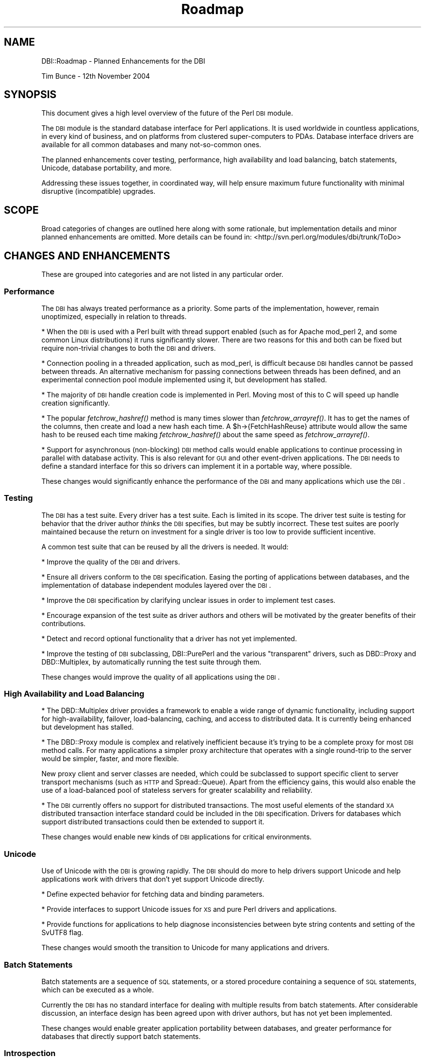 .\" Automatically generated by Pod::Man 2.22 (Pod::Simple 3.07)
.\"
.\" Standard preamble:
.\" ========================================================================
.de Sp \" Vertical space (when we can't use .PP)
.if t .sp .5v
.if n .sp
..
.de Vb \" Begin verbatim text
.ft CW
.nf
.ne \\$1
..
.de Ve \" End verbatim text
.ft R
.fi
..
.\" Set up some character translations and predefined strings.  \*(-- will
.\" give an unbreakable dash, \*(PI will give pi, \*(L" will give a left
.\" double quote, and \*(R" will give a right double quote.  \*(C+ will
.\" give a nicer C++.  Capital omega is used to do unbreakable dashes and
.\" therefore won't be available.  \*(C` and \*(C' expand to `' in nroff,
.\" nothing in troff, for use with C<>.
.tr \(*W-
.ds C+ C\v'-.1v'\h'-1p'\s-2+\h'-1p'+\s0\v'.1v'\h'-1p'
.ie n \{\
.    ds -- \(*W-
.    ds PI pi
.    if (\n(.H=4u)&(1m=24u) .ds -- \(*W\h'-12u'\(*W\h'-12u'-\" diablo 10 pitch
.    if (\n(.H=4u)&(1m=20u) .ds -- \(*W\h'-12u'\(*W\h'-8u'-\"  diablo 12 pitch
.    ds L" ""
.    ds R" ""
.    ds C` ""
.    ds C' ""
'br\}
.el\{\
.    ds -- \|\(em\|
.    ds PI \(*p
.    ds L" ``
.    ds R" ''
'br\}
.\"
.\" Escape single quotes in literal strings from groff's Unicode transform.
.ie \n(.g .ds Aq \(aq
.el       .ds Aq '
.\"
.\" If the F register is turned on, we'll generate index entries on stderr for
.\" titles (.TH), headers (.SH), subsections (.SS), items (.Ip), and index
.\" entries marked with X<> in POD.  Of course, you'll have to process the
.\" output yourself in some meaningful fashion.
.ie \nF \{\
.    de IX
.    tm Index:\\$1\t\\n%\t"\\$2"
..
.    nr % 0
.    rr F
.\}
.el \{\
.    de IX
..
.\}
.\"
.\" Accent mark definitions (@(#)ms.acc 1.5 88/02/08 SMI; from UCB 4.2).
.\" Fear.  Run.  Save yourself.  No user-serviceable parts.
.    \" fudge factors for nroff and troff
.if n \{\
.    ds #H 0
.    ds #V .8m
.    ds #F .3m
.    ds #[ \f1
.    ds #] \fP
.\}
.if t \{\
.    ds #H ((1u-(\\\\n(.fu%2u))*.13m)
.    ds #V .6m
.    ds #F 0
.    ds #[ \&
.    ds #] \&
.\}
.    \" simple accents for nroff and troff
.if n \{\
.    ds ' \&
.    ds ` \&
.    ds ^ \&
.    ds , \&
.    ds ~ ~
.    ds /
.\}
.if t \{\
.    ds ' \\k:\h'-(\\n(.wu*8/10-\*(#H)'\'\h"|\\n:u"
.    ds ` \\k:\h'-(\\n(.wu*8/10-\*(#H)'\`\h'|\\n:u'
.    ds ^ \\k:\h'-(\\n(.wu*10/11-\*(#H)'^\h'|\\n:u'
.    ds , \\k:\h'-(\\n(.wu*8/10)',\h'|\\n:u'
.    ds ~ \\k:\h'-(\\n(.wu-\*(#H-.1m)'~\h'|\\n:u'
.    ds / \\k:\h'-(\\n(.wu*8/10-\*(#H)'\z\(sl\h'|\\n:u'
.\}
.    \" troff and (daisy-wheel) nroff accents
.ds : \\k:\h'-(\\n(.wu*8/10-\*(#H+.1m+\*(#F)'\v'-\*(#V'\z.\h'.2m+\*(#F'.\h'|\\n:u'\v'\*(#V'
.ds 8 \h'\*(#H'\(*b\h'-\*(#H'
.ds o \\k:\h'-(\\n(.wu+\w'\(de'u-\*(#H)/2u'\v'-.3n'\*(#[\z\(de\v'.3n'\h'|\\n:u'\*(#]
.ds d- \h'\*(#H'\(pd\h'-\w'~'u'\v'-.25m'\f2\(hy\fP\v'.25m'\h'-\*(#H'
.ds D- D\\k:\h'-\w'D'u'\v'-.11m'\z\(hy\v'.11m'\h'|\\n:u'
.ds th \*(#[\v'.3m'\s+1I\s-1\v'-.3m'\h'-(\w'I'u*2/3)'\s-1o\s+1\*(#]
.ds Th \*(#[\s+2I\s-2\h'-\w'I'u*3/5'\v'-.3m'o\v'.3m'\*(#]
.ds ae a\h'-(\w'a'u*4/10)'e
.ds Ae A\h'-(\w'A'u*4/10)'E
.    \" corrections for vroff
.if v .ds ~ \\k:\h'-(\\n(.wu*9/10-\*(#H)'\s-2\u~\d\s+2\h'|\\n:u'
.if v .ds ^ \\k:\h'-(\\n(.wu*10/11-\*(#H)'\v'-.4m'^\v'.4m'\h'|\\n:u'
.    \" for low resolution devices (crt and lpr)
.if \n(.H>23 .if \n(.V>19 \
\{\
.    ds : e
.    ds 8 ss
.    ds o a
.    ds d- d\h'-1'\(ga
.    ds D- D\h'-1'\(hy
.    ds th \o'bp'
.    ds Th \o'LP'
.    ds ae ae
.    ds Ae AE
.\}
.rm #[ #] #H #V #F C
.\" ========================================================================
.\"
.IX Title "Roadmap 3"
.TH Roadmap 3 "2005-03-25" "perl v5.10.1" "User Contributed Perl Documentation"
.\" For nroff, turn off justification.  Always turn off hyphenation; it makes
.\" way too many mistakes in technical documents.
.if n .ad l
.nh
.SH "NAME"
DBI::Roadmap \- Planned Enhancements for the DBI
.PP
Tim Bunce \- 12th November 2004
.SH "SYNOPSIS"
.IX Header "SYNOPSIS"
This document gives a high level overview of the future of the Perl
\&\s-1DBI\s0 module.
.PP
The \s-1DBI\s0 module is the standard database interface for Perl applications.
It is used worldwide in countless applications, in every kind of
business, and on platforms from clustered super-computers to PDAs.
Database interface drivers are available for all common databases
and many not-so-common ones.
.PP
The planned enhancements cover testing, performance, high availability
and load balancing, batch statements, Unicode, database portability,
and more.
.PP
Addressing these issues together, in coordinated way, will help
ensure maximum future functionality with minimal disruptive
(incompatible) upgrades.
.SH "SCOPE"
.IX Header "SCOPE"
Broad categories of changes are outlined here along with some
rationale, but implementation details and minor planned enhancements
are omitted.  More details can be found in:
<http://svn.perl.org/modules/dbi/trunk/ToDo>
.SH "CHANGES AND ENHANCEMENTS"
.IX Header "CHANGES AND ENHANCEMENTS"
These are grouped into categories and are not listed in any particular order.
.SS "Performance"
.IX Subsection "Performance"
The \s-1DBI\s0 has always treated performance as a priority. Some parts
of the implementation, however, remain unoptimized, especially in
relation to threads.
.PP
* When the \s-1DBI\s0 is used with a Perl built with thread support enabled
(such as for Apache mod_perl 2, and some common Linux distributions)
it runs significantly slower. There are two reasons for this and
both can be fixed but require non-trivial changes to both the \s-1DBI\s0
and drivers.
.PP
* Connection pooling in a threaded application, such as mod_perl,
is difficult because \s-1DBI\s0 handles cannot be passed between threads.
An alternative mechanism for passing connections between threads
has been defined, and an experimental connection pool module
implemented using it, but development has stalled.
.PP
* The majority of \s-1DBI\s0 handle creation code is implemented in Perl.
Moving most of this to C will speed up handle creation significantly.
.PP
* The popular \fIfetchrow_hashref()\fR method is many times slower than
\&\fIfetchrow_arrayref()\fR. It has to get the names of the columns, then
create and load a new hash each time. A \f(CW$h\fR\->{FetchHashReuse} attribute
would allow the same hash to be reused each time making \fIfetchrow_hashref()\fR
about the same speed as \fIfetchrow_arrayref()\fR.
.PP
* Support for asynchronous (non-blocking) \s-1DBI\s0 method calls would
enable applications to continue processing in parallel with database
activity.  This is also relevant for \s-1GUI\s0 and other event-driven
applications.  The \s-1DBI\s0 needs to define a standard interface for
this so drivers can implement it in a portable way, where possible.
.PP
These changes would significantly enhance the performance of the
\&\s-1DBI\s0 and many applications which use the \s-1DBI\s0.
.SS "Testing"
.IX Subsection "Testing"
The \s-1DBI\s0 has a test suite. Every driver has a test suite.  Each is
limited in its scope.  The driver test suite is testing for behavior
that the driver author \fIthinks\fR the \s-1DBI\s0 specifies, but may be
subtly incorrect.  These test suites are poorly maintained because
the return on investment for a single driver is too low to provide
sufficient incentive.
.PP
A common test suite that can be reused by all the drivers is needed.
It would:
.PP
* Improve the quality of the \s-1DBI\s0 and drivers.
.PP
* Ensure all drivers conform to the \s-1DBI\s0 specification.  Easing the
porting of applications between databases, and the implementation
of database independent modules layered over the \s-1DBI\s0.
.PP
* Improve the \s-1DBI\s0 specification by clarifying unclear issues in
order to implement test cases.
.PP
* Encourage expansion of the test suite as driver authors and others
will be motivated by the greater benefits of their contributions.
.PP
* Detect and record optional functionality that a driver has not
yet implemented.
.PP
* Improve the testing of \s-1DBI\s0 subclassing, DBI::PurePerl and the
various \*(L"transparent\*(R" drivers, such as DBD::Proxy and DBD::Multiplex,
by automatically running the test suite through them.
.PP
These changes would improve the quality of all applications using
the \s-1DBI\s0.
.SS "High Availability and Load Balancing"
.IX Subsection "High Availability and Load Balancing"
* The DBD::Multiplex driver provides a framework to enable a wide
range of dynamic functionality, including support for high-availability,
failover, load-balancing, caching, and access to distributed data.
It is currently being enhanced but development has stalled.
.PP
* The DBD::Proxy module is complex and relatively inefficient because
it's trying to be a complete proxy for most \s-1DBI\s0 method calls.  For
many applications a simpler proxy architecture that operates with
a single round-trip to the server would be simpler, faster, and more
flexible.
.PP
New proxy client and server classes are needed, which could be
subclassed to support specific client to server transport mechanisms
(such as \s-1HTTP\s0 and Spread::Queue).  Apart from the efficiency gains,
this would also enable the use of a load-balanced pool of stateless
servers for greater scalability and reliability.
.PP
* The \s-1DBI\s0 currently offers no support for distributed transactions.
The most useful elements of the standard \s-1XA\s0 distributed transaction
interface standard could be included in the \s-1DBI\s0 specification.
Drivers for databases which support distributed transactions could
then be extended to support it.
.PP
These changes would enable new kinds of \s-1DBI\s0 applications for critical
environments.
.SS "Unicode"
.IX Subsection "Unicode"
Use of Unicode with the \s-1DBI\s0 is growing rapidly. The \s-1DBI\s0 should do
more to help drivers support Unicode and help applications work
with drivers that don't yet support Unicode directly.
.PP
* Define expected behavior for fetching data and binding parameters.
.PP
* Provide interfaces to support Unicode issues for \s-1XS\s0 and pure Perl
drivers and applications.
.PP
* Provide functions for applications to help diagnose inconsistencies
between byte string contents and setting of the SvUTF8 flag.
.PP
These changes would smooth the transition to Unicode for many
applications and drivers.
.SS "Batch Statements"
.IX Subsection "Batch Statements"
Batch statements are a sequence of \s-1SQL\s0 statements, or a stored
procedure containing a sequence of \s-1SQL\s0 statements, which can be
executed as a whole.
.PP
Currently the \s-1DBI\s0 has no standard interface for dealing with multiple
results from batch statements.  After considerable discussion, an
interface design has been agreed upon with driver authors, but has
not yet been implemented.
.PP
These changes would enable greater application portability between
databases, and greater performance for databases that directly
support batch statements.
.SS "Introspection"
.IX Subsection "Introspection"
* The methods of the \s-1DBI\s0 \s-1API\s0 are installed dynamically when the \s-1DBI\s0
is loaded.  The data structure used to define the methods and their
dispatch behavior should be made part of the \s-1DBI\s0 \s-1API\s0. This would
enable more flexible and correct behavior by modules subclassing
the \s-1DBI\s0 and by dynamic drivers such as DBD::Proxy and DBD::Multiplex.
.PP
* Handle attribute information should also be made available, for
the same reasons.
.PP
* Currently is it not possible to discover all the child statement
handles that belong to a database handle (or all database handles
that belong to a driver handle).  This makes certain tasks more
difficult, especially some debugging scenarios.  A cache of weak
references to child handles would solve the problem without creating
reference loops.
.PP
* It is often useful to know which handle attributes have been
changed since the handle was created (e.g., in mod_perl where a
handle needs to be reset or cloned). This will become more important
as developers start exploring use of the newly added
\&\f(CW$h1\fR\->swap_inner_handle($h2) method.
.PP
These changes would simplify and improve the stability of many
advanced uses of the \s-1DBI\s0.
.SS "Extensibility"
.IX Subsection "Extensibility"
The \s-1DBI\s0 can be extended in three main dimensions: subclassing the
\&\s-1DBI\s0, subclassing a driver, and callback hooks. Each has different
pros and cons, each is applicable in different situations, and
all need enhancing.
.PP
* Subclassing the \s-1DBI\s0 is functional but not well defined and some
key elements are incomplete, particularly the DbTypeSubclass mechanism
(that automatically subclasses to a class tree according to the
type of database being used).  It also needs more thorough testing.
.PP
* Subclassing a driver is undocumented, poorly tested and very
probably incomplete. However it's a powerful way to embed certain
kinds of functionality 'below' applications while avoiding some of
the side-effects of subclassing the \s-1DBI\s0 (especially in relation to
error handling).
.PP
* Callbacks are currently limited to error handling (the HandleError
and HandleSetError attributes).  Providing callback hooks for more
events, such as a row being fetched, would enable utility modules,
for example, to modify the behavior of a handle independent of any
subclassing in use.
.PP
These changes would enable cleaner and more powerful integration
between applications, layered modules, and the \s-1DBI\s0.
.SS "Debugability"
.IX Subsection "Debugability"
* Enabling \s-1DBI\s0 trace output at a high level of detail causes a large
volume of output, much of it probably unrelated to the problem being
investigated. Trace output should be controlled by the new named-topic
mechanism instead of just the trace level.
.PP
* Calls to \s-1XS\s0 functions (such as many \s-1DBI\s0 and driver methods) don't
normally appear in the call stack.  Optionally enabling that would
enable more useful diagnostics to be produced.
.PP
* Integration with the Perl debugger would make it simpler to perform
actions on a per-handle basis (such as breakpoint on execute,
breakpoint on error).
.PP
These changes would enable more rapid application development and
fault finding.
.SS "Database Portability"
.IX Subsection "Database Portability"
* The \s-1DBI\s0 has not yet addressed the issue of portability among \s-1SQL\s0
dialects.  This is the main hurdle limiting database portability
for \s-1DBI\s0 applications.
.PP
The goal is \fInot\fR to fully parse the \s-1SQL\s0 and rewrite it in a
different dialect.  That's well beyond the scope of the \s-1DBI\s0 and
should be left to layered modules.  A simple token rewriting mechanism
for five comment styles, two quoting styles, four placeholder styles,
plus the \s-1ODBC\s0 \*(L"{foo ...}\*(R" escape syntax, is sufficient to significantly
raise the level of \s-1SQL\s0 portability.
.PP
* Another problem area is date/time formatting.  Since version 1.41
the \s-1DBI\s0 has defined a way to express that dates should be fetched
in \s-1SQL\s0 standard date format (YYYY-MM-DD).  This is one example of
the more general case where \fIbind_col()\fR needs to be called with
particular attributes on all columns of a particular type.
.PP
A mechanism is needed whereby an application can specify default
\&\fIbind_col()\fR attributes to be applied automatically for each column
type. With a single step, all \s-1DATE\s0 type columns, for example, can
be set to be returned in the standard format.
.PP
These changes would enable greater database portability for
applications and greater functionality for layered modules.
.SS "Intellectual Property"
.IX Subsection "Intellectual Property"
* Clarify current intellectual property status, including a review
  of past contributions to ensure the \s-1DBI\s0 is unemcumbered.
.PP
* Establish a procedure for vetting future contributions for any
  intellectual property issues.
.PP
These changes are important for companies taking a formal approach
to assessing their risks in using Open Source software.
.SS "Other Enhancements"
.IX Subsection "Other Enhancements"
* Reduce the work needed to create new database interface drivers.
.PP
* Definition of an interface to support scrollable cursors.
.SS "Parrot and Perl 6"
.IX Subsection "Parrot and Perl 6"
The current \s-1DBI\s0 implementation in C code is unlikely to run on Perl 6.
Perl 6 will target the Parrot virtual machine and so the internal
architecture will be radically different from Perl 5.
.PP
One of the goals of the Parrot project is to be a platform for many
dynamic languages (including Python, \s-1PHP\s0, Ruby, etc) and to enable
those languages to reuse each others modules. A database interface
for Parrot is also a database interface for any and all languages
that run on Parrot.
.PP
The Perl \s-1DBI\s0 would make an excellent base for a Parrot database
interface because it has more functionality, and is more mature and
extensible, than the database interfaces of the other dynamic
languages.
.PP
I plan to better define the \s-1API\s0 between the \s-1DBI\s0 and the drivers and
use that \s-1API\s0 as the primary \s-1API\s0 for the 'raw' Parrot database
interface.  This project is known a Parrot \s-1DBDI\s0 (for \*(L"DataBase
Driver Interface\*(R").  The announcement can be read in
<http://groups.google.com/groups?selm=20040127225639.GF38394@dansat.data\-plan.com>
.PP
The bulk of the work will be translating the \s-1DBI\s0 C and Perl base
class code into Parrot \s-1PIR\s0, or a suitable language that generates
\&\s-1PIR\s0.  The project stalled, due to Parrot not having key functionality
at the time.  That has been resolved but the project has not yet
restarted.
.PP
Each language targeting Parrot would implement their own small
\&'thin' language-specific method dispatcher (a \*(L"Perl6 \s-1DBI\s0\*(R", \*(L"Python
\&\s-1DBI\s0\*(R", \*(L"\s-1PHP\s0 \s-1DBI\s0\*(R" etc) layered over the common Parrot \s-1DBDI\s0 interface
and drivers.
.PP
The major benefit of the \s-1DBDI\s0 project is that a much wider community
of developers share the same database drivers. There would be more
developers maintaining less code so the benefits of the Open Source
model are magnified.
.SH "PRIORITIES"
.IX Header "PRIORITIES"
.SS "Transition Drivers"
.IX Subsection "Transition Drivers"
The first priority is to make all the infrastructure changes that
impact drivers and make an alpha release available for driver authors.
.PP
As far as possible, the changes will be implemented in a way that
enables driver authors use the same code base for \s-1DBI\s0 v1 and \s-1DBI\s0 v2.
.PP
The main changes required by driver authors are:
.PP
* Code changes for \s-1PERL_NO_GET_CONTEXT\s0, plus removing \s-1PERL_POLLUTE\s0
and \s-1DBIS\s0
.PP
* Code changes in \s-1DBI/DBD\s0 interface (new way to create handles, new
callbacks etc)
.PP
* Common test suite infrastructure (driver-specific test base class)
.SS "Transition Applications"
.IX Subsection "Transition Applications"
A small set of incompatible changes that may impact some applications
will also be made in v2.0. See http://svn.perl.org/modules/dbi/trunk/ToDo
.SS "Incremental Developments"
.IX Subsection "Incremental Developments"
Once \s-1DBI\s0 v2.0 is available, the other enhancements can be implemented
incrementally on the updated foundations. Priorities for those
changes have not been set.
.SS "\s-1DBI\s0 v1"
.IX Subsection "DBI v1"
\&\s-1DBI\s0 v1 will continue to be maintained on a separate branch for
bug fixes and any enhancements that ease the transition to \s-1DBI\s0 v2.
.SH "RESOURCES AND CONTRIBUTIONS"
.IX Header "RESOURCES AND CONTRIBUTIONS"
See <http://dbi.perl.org/contributing> for \fIhow you can help\fR.
.PP
If your company has benefited from the \s-1DBI\s0, please consider if
it could make a donation to The Perl Foundation \*(L"\s-1DBI\s0 Development\*(R"
fund at <http://dbi.perl.org/donate> to secure future development.
.PP
Alternatively, if your company would benefit from a specific new
\&\s-1DBI\s0 feature, please consider sponsoring its development through my
consulting company, Data Plan Services. Work is performed rapidly
on a fixed-price payment-on-delivery basis. Contact me for details.
.PP
Using such targeted financing allows you to contribute to \s-1DBI\s0
development and rapidly get something specific and directly valuable
to you in return.
.PP
My company also offers annual support contracts for the \s-1DBI\s0, which
provide another way to support the \s-1DBI\s0 and get something specific
in return. Contact me for details.
.PP
Thank you.
